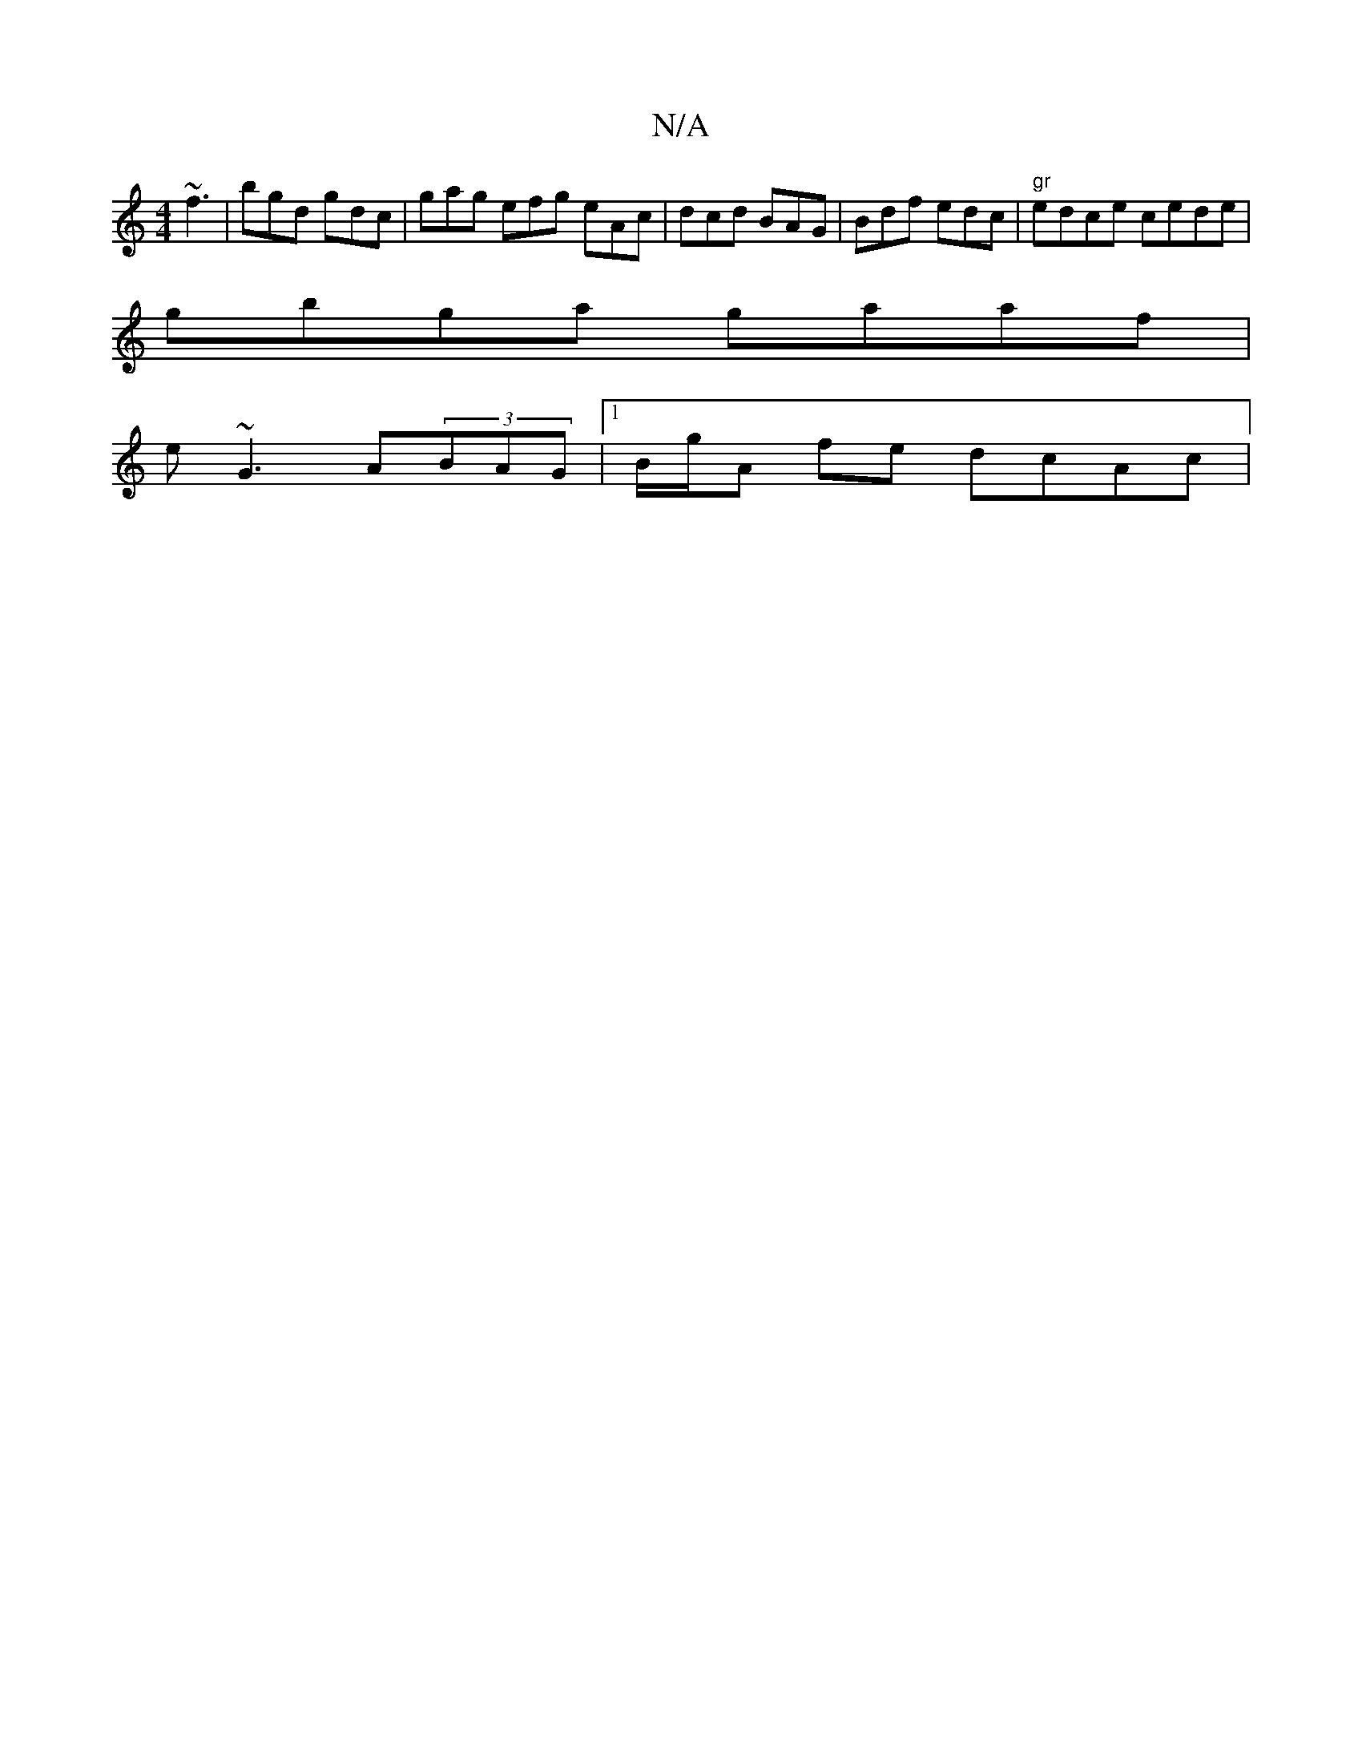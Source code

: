 X:1
T:N/A
M:4/4
R:N/A
K:Cmajor
 ~f3 | bgd gdc | gag efg eAc|dcd BAG | Bdf edc | "gr"edce cede |
gbga gaaf |
e~G3 A(3BAG | [1 B/g/A fe dcAc |

~g3g b2dc |:c>g ga gedc | AB A2 AG~E2 | G2 (3GBc dcdg |
|gg ed cAFA | fedc AcAG | (3FAG G